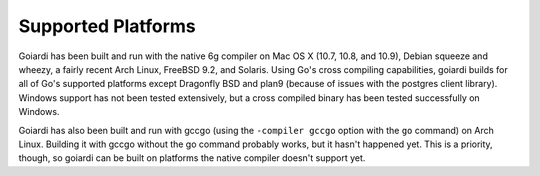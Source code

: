 .. _platforms:

Supported Platforms
===================

Goiardi has been built and run with the native 6g compiler on Mac OS X (10.7, 10.8, and 10.9), Debian squeeze and wheezy, a fairly recent Arch Linux, FreeBSD 9.2, and Solaris. Using Go's cross compiling capabilities, goiardi builds for all of Go's supported platforms except Dragonfly BSD and plan9 (because of issues with the postgres client library). Windows support has not been tested extensively, but a cross compiled binary has been tested successfully on Windows.

Goiardi has also been built and run with gccgo (using the ``-compiler gccgo`` option with the ``go`` command) on Arch Linux. Building it with gccgo without the go command probably works, but it hasn't happened yet. This is a priority, though, so goiardi can be built on platforms the native compiler doesn't support yet.
